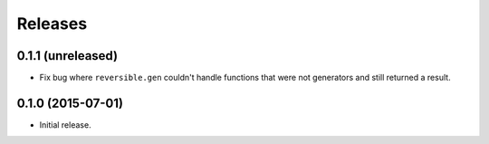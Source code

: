 Releases
========

0.1.1 (unreleased)
------------------

- Fix bug where ``reversible.gen`` couldn't handle functions that were not
  generators and still returned a result.


0.1.0 (2015-07-01)
------------------

- Initial release.
